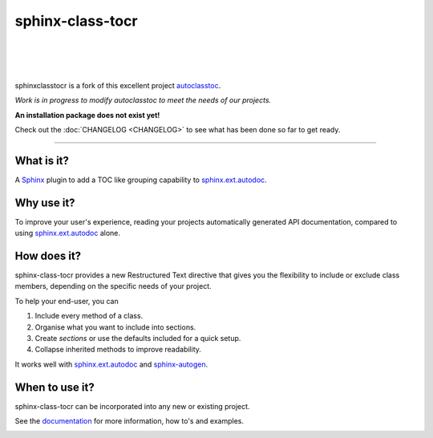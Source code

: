 =====================
**sphinx-class-tocr**
=====================

|

.. image:: docs/_static/imgs/logo/logo-sphinxclasstocr-1280x640.png
   :alt: sphinxclasstocr

|

|made-with-sphinx-doc|

.. |made-with-sphinx-doc| image:: https://img.shields.io/badge/Made%20with-Sphinx-1f425f.svg
   :target: https://www.sphinx-doc.org/


.. image:: https://readthedocs.org/projects/sphinxclasstocr/badge/?version=latest
   :target: https://sphinxclasstocr.readthedocs.io/en/latest/?badge=latest
   :alt: Documentation Status

.. image:: https://img.shields.io/badge/pre--commit-enabled-brightgreen?logo=pre-commit&logoColor=white
   :target: https://github.com/pre-commit/pre-commit
   :alt: pre-commit

.. image:: https://img.shields.io/badge/code%20style-black-000000.svg
   :target: https://github.com/ambv/black
   :alt: Code style: black

.. image:: https://app.codacy.com/project/badge/Grade/f4388ecc9b5a480183897378e1a840ce
   :target: https://www.codacy.com/gh/imAsparky/sphinxclasstocr/dashboard?utm_source=github.com&amp;utm_medium=referral&amp;utm_content=imAsparky/sphinxclasstocr&amp;utm_campaign=Badge_Grade
   :alt: Code Quality

|

sphinxclasstocr is a fork of this excellent project
`autoclasstoc <https://github.com/kalekundert/autoclasstoc/>`__.

*Work is in progress to modify autoclasstoc to meet the needs of our projects.*

**An installation package does not exist yet!**

Check out the :doc:`CHANGELOG <CHANGELOG>` to see what has been done so far to
get ready.

+++++++++++++++++++++++++++++++++++++++++++++++++++++++++++++++++++++++++++++++

-----------
What is it?
-----------

A `Sphinx <https://www.sphinx-doc.org/en/master/>`__ plugin to add a TOC like
grouping capability to
`sphinx.ext.autodoc <https://www.sphinx-doc.org/en/master/usage/extensions/autodoc.html>`__.



-----------
Why use it?
-----------

To improve your user's experience, reading your projects automatically
generated API documentation, compared to using
`sphinx.ext.autodoc <https://www.sphinx-doc.org/en/master/usage/extensions/autodoc.html>`__
alone.


--------------
How does it?
--------------


sphinx-class-tocr provides a new Restructured Text directive that gives you the
flexibility to include or exclude class members, depending on the specific
needs of your project.

To help your end-user, you can

#. Include every method of a class.

#. Organise what you want to include into sections.

#. Create *sections* or use the defaults included for a quick setup.

#. Collapse inherited methods to improve readability.

It works well with `sphinx.ext.autodoc <https://www.sphinx-doc.org/en/master/usage/extensions/autodoc.html>`__
and `sphinx-autogen <https://www.sphinx-doc.org/en/master/man/sphinx-autogen.html>`__.


---------------
When to use it?
---------------

sphinx-class-tocr can be incorporated into any new or existing project.



See the `documentation`__ for more information, how to's and examples.

__ https://sphinxclasstocr.readthedocs.io/en/latest/index.html


.. image:: https://api.codacy.com/project/badge/Grade/5fd017190b9e4a6ca9381474c0342ef6
   :alt: Codacy Badge
   :target: https://app.codacy.com/gh/imAsparky/sphinxclasstocr?utm_source=github.com&utm_medium=referral&utm_content=imAsparky/sphinxclasstocr&utm_campaign=Badge_Grade_Settings